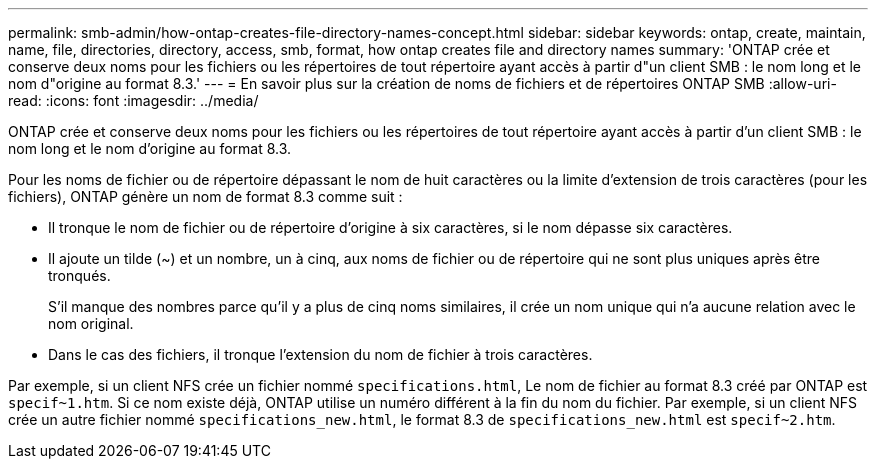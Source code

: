 ---
permalink: smb-admin/how-ontap-creates-file-directory-names-concept.html 
sidebar: sidebar 
keywords: ontap, create, maintain, name, file, directories, directory, access, smb, format, how ontap creates file and directory names 
summary: 'ONTAP crée et conserve deux noms pour les fichiers ou les répertoires de tout répertoire ayant accès à partir d"un client SMB : le nom long et le nom d"origine au format 8.3.' 
---
= En savoir plus sur la création de noms de fichiers et de répertoires ONTAP SMB
:allow-uri-read: 
:icons: font
:imagesdir: ../media/


[role="lead"]
ONTAP crée et conserve deux noms pour les fichiers ou les répertoires de tout répertoire ayant accès à partir d'un client SMB : le nom long et le nom d'origine au format 8.3.

Pour les noms de fichier ou de répertoire dépassant le nom de huit caractères ou la limite d'extension de trois caractères (pour les fichiers), ONTAP génère un nom de format 8.3 comme suit :

* Il tronque le nom de fichier ou de répertoire d'origine à six caractères, si le nom dépasse six caractères.
* Il ajoute un tilde (~) et un nombre, un à cinq, aux noms de fichier ou de répertoire qui ne sont plus uniques après être tronqués.
+
S'il manque des nombres parce qu'il y a plus de cinq noms similaires, il crée un nom unique qui n'a aucune relation avec le nom original.

* Dans le cas des fichiers, il tronque l'extension du nom de fichier à trois caractères.


Par exemple, si un client NFS crée un fichier nommé `specifications.html`, Le nom de fichier au format 8.3 créé par ONTAP est `specif~1.htm`. Si ce nom existe déjà, ONTAP utilise un numéro différent à la fin du nom du fichier. Par exemple, si un client NFS crée un autre fichier nommé `specifications_new.html`, le format 8.3 de `specifications_new.html` est `specif~2.htm`.
